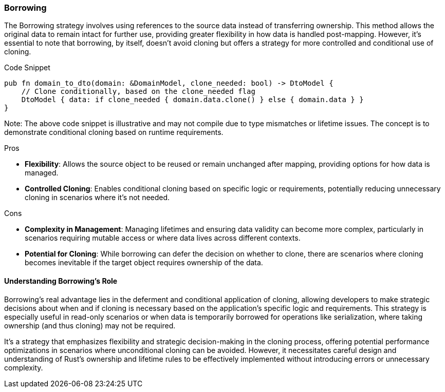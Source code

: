 === Borrowing

The Borrowing strategy involves using references to the source data instead of transferring ownership. This method allows the original data to remain intact for further use, providing greater flexibility in how data is handled post-mapping. However, it's essential to note that borrowing, by itself, doesn't avoid cloning but offers a strategy for more controlled and conditional use of cloning.

.Code Snippet
[source,rust]
----
pub fn domain_to_dto(domain: &DomainModel, clone_needed: bool) -> DtoModel {
    // Clone conditionally, based on the clone_needed flag
    DtoModel { data: if clone_needed { domain.data.clone() } else { domain.data } }
}
----

Note: The above code snippet is illustrative and may not compile due to type mismatches or lifetime issues. The concept is to demonstrate conditional cloning based on runtime requirements.

.Pros
- *Flexibility*: Allows the source object to be reused or remain unchanged after mapping, providing options for how data is managed.
- *Controlled Cloning*: Enables conditional cloning based on specific logic or requirements, potentially reducing unnecessary cloning in scenarios where it's not needed.

.Cons
- *Complexity in Management*: Managing lifetimes and ensuring data validity can become more complex, particularly in scenarios requiring mutable access or where data lives across different contexts.
- *Potential for Cloning*: While borrowing can defer the decision on whether to clone, there are scenarios where cloning becomes inevitable if the target object requires ownership of the data.

==== Understanding Borrowing's Role

Borrowing's real advantage lies in the deferment and conditional application of cloning, allowing developers to make strategic decisions about when and if cloning is necessary based on the application's specific logic and requirements. This strategy is especially useful in read-only scenarios or when data is temporarily borrowed for operations like serialization, where taking ownership (and thus cloning) may not be required.

It's a strategy that emphasizes flexibility and strategic decision-making in the cloning process, offering potential performance optimizations in scenarios where unconditional cloning can be avoided. However, it necessitates careful design and understanding of Rust's ownership and lifetime rules to be effectively implemented without introducing errors or unnecessary complexity.
